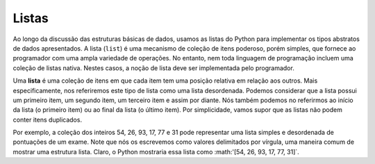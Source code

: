 ..  Copyright (C)  Brad Miller, David Ranum
    This work is licensed under the Creative Commons Attribution-NonCommercial-ShareAlike 4.0 International License. To view a copy of this license, visit http://creativecommons.org/licenses/by-nc-sa/4.0/.


Listas
------

Ao longo da discussão das estruturas básicas de dados, usamos as listas do Python
para implementar os tipos abstratos de dados apresentados. A lista (``list``) é uma
mecanismo de coleção de itens poderoso, porém simples, que fornece ao programador
com uma ampla variedade de operações. No entanto, nem toda linguagem de programação
incluem uma coleção de listas nativa. Nestes casos, a noção de
lista deve ser implementada pelo programador.

Uma **lista** é uma coleção de itens em que cada item tem uma 
posição relativa em relação aos outros.
Mais especificamente, nos referiremos este tipo de lista como uma lista desordenada.
Podemos considerar que a lista possui um primeiro item,
um segundo item,
um terceiro item e assim por diante.
Nós também podemos no referirmos ao início da lista (o primeiro item) ou ao final da
lista (o último item). Por simplicidade, vamos supor que as listas não podem
conter itens duplicados.

Por exemplo, a coleção dos inteiros 54, 26, 93, 17, 77 e 31 pode
representar uma lista simples e desordenada de pontuações de um exame.
Note que nós os escrevemos como valores delimitados por vírgula,
uma maneira comum de mostrar uma estrutura lista. Claro, o Python mostraria essa lista como
:math:'[54, 26, 93, 17, 77, 31]`.

